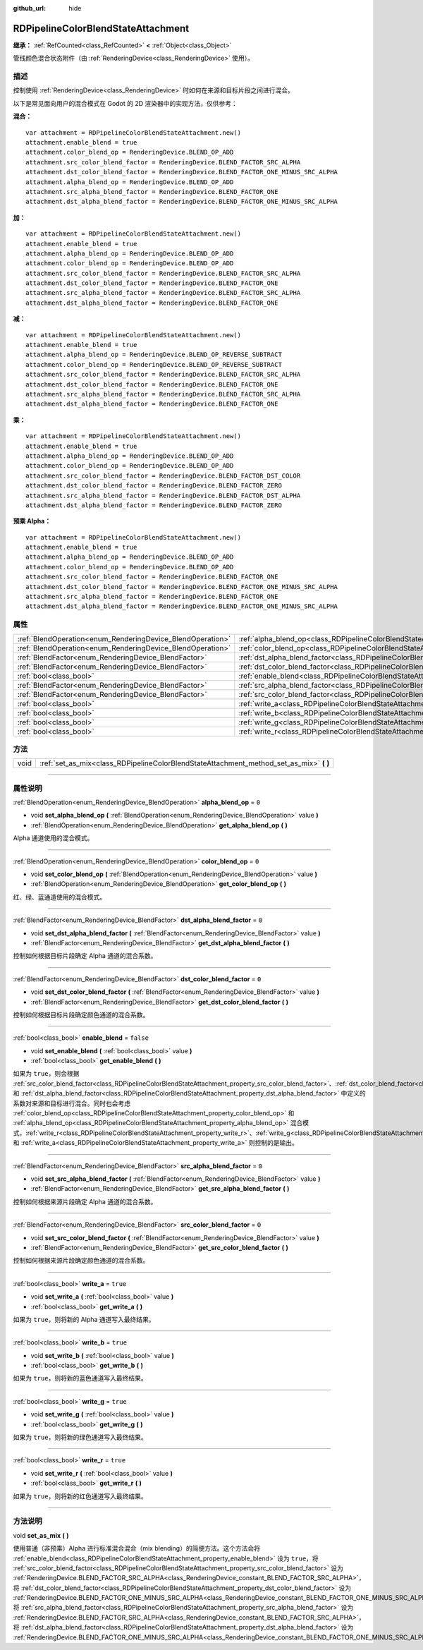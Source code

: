 :github_url: hide

.. DO NOT EDIT THIS FILE!!!
.. Generated automatically from Godot engine sources.
.. Generator: https://github.com/godotengine/godot/tree/master/doc/tools/make_rst.py.
.. XML source: https://github.com/godotengine/godot/tree/master/doc/classes/RDPipelineColorBlendStateAttachment.xml.

.. _class_RDPipelineColorBlendStateAttachment:

RDPipelineColorBlendStateAttachment
===================================

**继承：** :ref:`RefCounted<class_RefCounted>` **<** :ref:`Object<class_Object>`

管线颜色混合状态附件（由 :ref:`RenderingDevice<class_RenderingDevice>` 使用）。

.. rst-class:: classref-introduction-group

描述
----

控制使用 :ref:`RenderingDevice<class_RenderingDevice>` 时如何在来源和目标片段之间进行混合。

以下是常见面向用户的混合模式在 Godot 的 2D 渲染器中的实现方法，仅供参考：

\ **混合：**\ 

::

    var attachment = RDPipelineColorBlendStateAttachment.new()
    attachment.enable_blend = true
    attachment.color_blend_op = RenderingDevice.BLEND_OP_ADD
    attachment.src_color_blend_factor = RenderingDevice.BLEND_FACTOR_SRC_ALPHA
    attachment.dst_color_blend_factor = RenderingDevice.BLEND_FACTOR_ONE_MINUS_SRC_ALPHA
    attachment.alpha_blend_op = RenderingDevice.BLEND_OP_ADD
    attachment.src_alpha_blend_factor = RenderingDevice.BLEND_FACTOR_ONE
    attachment.dst_alpha_blend_factor = RenderingDevice.BLEND_FACTOR_ONE_MINUS_SRC_ALPHA

\ **加：**\ 

::

    var attachment = RDPipelineColorBlendStateAttachment.new()
    attachment.enable_blend = true
    attachment.alpha_blend_op = RenderingDevice.BLEND_OP_ADD
    attachment.color_blend_op = RenderingDevice.BLEND_OP_ADD
    attachment.src_color_blend_factor = RenderingDevice.BLEND_FACTOR_SRC_ALPHA
    attachment.dst_color_blend_factor = RenderingDevice.BLEND_FACTOR_ONE
    attachment.src_alpha_blend_factor = RenderingDevice.BLEND_FACTOR_SRC_ALPHA
    attachment.dst_alpha_blend_factor = RenderingDevice.BLEND_FACTOR_ONE

\ **减：**\ 

::

    var attachment = RDPipelineColorBlendStateAttachment.new()
    attachment.enable_blend = true
    attachment.alpha_blend_op = RenderingDevice.BLEND_OP_REVERSE_SUBTRACT
    attachment.color_blend_op = RenderingDevice.BLEND_OP_REVERSE_SUBTRACT
    attachment.src_color_blend_factor = RenderingDevice.BLEND_FACTOR_SRC_ALPHA
    attachment.dst_color_blend_factor = RenderingDevice.BLEND_FACTOR_ONE
    attachment.src_alpha_blend_factor = RenderingDevice.BLEND_FACTOR_SRC_ALPHA
    attachment.dst_alpha_blend_factor = RenderingDevice.BLEND_FACTOR_ONE

\ **乘：**\ 

::

    var attachment = RDPipelineColorBlendStateAttachment.new()
    attachment.enable_blend = true
    attachment.alpha_blend_op = RenderingDevice.BLEND_OP_ADD
    attachment.color_blend_op = RenderingDevice.BLEND_OP_ADD
    attachment.src_color_blend_factor = RenderingDevice.BLEND_FACTOR_DST_COLOR
    attachment.dst_color_blend_factor = RenderingDevice.BLEND_FACTOR_ZERO
    attachment.src_alpha_blend_factor = RenderingDevice.BLEND_FACTOR_DST_ALPHA
    attachment.dst_alpha_blend_factor = RenderingDevice.BLEND_FACTOR_ZERO

\ **预乘 Alpha：**\ 

::

    var attachment = RDPipelineColorBlendStateAttachment.new()
    attachment.enable_blend = true
    attachment.alpha_blend_op = RenderingDevice.BLEND_OP_ADD
    attachment.color_blend_op = RenderingDevice.BLEND_OP_ADD
    attachment.src_color_blend_factor = RenderingDevice.BLEND_FACTOR_ONE
    attachment.dst_color_blend_factor = RenderingDevice.BLEND_FACTOR_ONE_MINUS_SRC_ALPHA
    attachment.src_alpha_blend_factor = RenderingDevice.BLEND_FACTOR_ONE
    attachment.dst_alpha_blend_factor = RenderingDevice.BLEND_FACTOR_ONE_MINUS_SRC_ALPHA

.. rst-class:: classref-reftable-group

属性
----

.. table::
   :widths: auto

   +------------------------------------------------------------+----------------------------------------------------------------------------------------------------------+-----------+
   | :ref:`BlendOperation<enum_RenderingDevice_BlendOperation>` | :ref:`alpha_blend_op<class_RDPipelineColorBlendStateAttachment_property_alpha_blend_op>`                 | ``0``     |
   +------------------------------------------------------------+----------------------------------------------------------------------------------------------------------+-----------+
   | :ref:`BlendOperation<enum_RenderingDevice_BlendOperation>` | :ref:`color_blend_op<class_RDPipelineColorBlendStateAttachment_property_color_blend_op>`                 | ``0``     |
   +------------------------------------------------------------+----------------------------------------------------------------------------------------------------------+-----------+
   | :ref:`BlendFactor<enum_RenderingDevice_BlendFactor>`       | :ref:`dst_alpha_blend_factor<class_RDPipelineColorBlendStateAttachment_property_dst_alpha_blend_factor>` | ``0``     |
   +------------------------------------------------------------+----------------------------------------------------------------------------------------------------------+-----------+
   | :ref:`BlendFactor<enum_RenderingDevice_BlendFactor>`       | :ref:`dst_color_blend_factor<class_RDPipelineColorBlendStateAttachment_property_dst_color_blend_factor>` | ``0``     |
   +------------------------------------------------------------+----------------------------------------------------------------------------------------------------------+-----------+
   | :ref:`bool<class_bool>`                                    | :ref:`enable_blend<class_RDPipelineColorBlendStateAttachment_property_enable_blend>`                     | ``false`` |
   +------------------------------------------------------------+----------------------------------------------------------------------------------------------------------+-----------+
   | :ref:`BlendFactor<enum_RenderingDevice_BlendFactor>`       | :ref:`src_alpha_blend_factor<class_RDPipelineColorBlendStateAttachment_property_src_alpha_blend_factor>` | ``0``     |
   +------------------------------------------------------------+----------------------------------------------------------------------------------------------------------+-----------+
   | :ref:`BlendFactor<enum_RenderingDevice_BlendFactor>`       | :ref:`src_color_blend_factor<class_RDPipelineColorBlendStateAttachment_property_src_color_blend_factor>` | ``0``     |
   +------------------------------------------------------------+----------------------------------------------------------------------------------------------------------+-----------+
   | :ref:`bool<class_bool>`                                    | :ref:`write_a<class_RDPipelineColorBlendStateAttachment_property_write_a>`                               | ``true``  |
   +------------------------------------------------------------+----------------------------------------------------------------------------------------------------------+-----------+
   | :ref:`bool<class_bool>`                                    | :ref:`write_b<class_RDPipelineColorBlendStateAttachment_property_write_b>`                               | ``true``  |
   +------------------------------------------------------------+----------------------------------------------------------------------------------------------------------+-----------+
   | :ref:`bool<class_bool>`                                    | :ref:`write_g<class_RDPipelineColorBlendStateAttachment_property_write_g>`                               | ``true``  |
   +------------------------------------------------------------+----------------------------------------------------------------------------------------------------------+-----------+
   | :ref:`bool<class_bool>`                                    | :ref:`write_r<class_RDPipelineColorBlendStateAttachment_property_write_r>`                               | ``true``  |
   +------------------------------------------------------------+----------------------------------------------------------------------------------------------------------+-----------+

.. rst-class:: classref-reftable-group

方法
----

.. table::
   :widths: auto

   +------+--------------------------------------------------------------------------------------------+
   | void | :ref:`set_as_mix<class_RDPipelineColorBlendStateAttachment_method_set_as_mix>` **(** **)** |
   +------+--------------------------------------------------------------------------------------------+

.. rst-class:: classref-section-separator

----

.. rst-class:: classref-descriptions-group

属性说明
--------

.. _class_RDPipelineColorBlendStateAttachment_property_alpha_blend_op:

.. rst-class:: classref-property

:ref:`BlendOperation<enum_RenderingDevice_BlendOperation>` **alpha_blend_op** = ``0``

.. rst-class:: classref-property-setget

- void **set_alpha_blend_op** **(** :ref:`BlendOperation<enum_RenderingDevice_BlendOperation>` value **)**
- :ref:`BlendOperation<enum_RenderingDevice_BlendOperation>` **get_alpha_blend_op** **(** **)**

Alpha 通道使用的混合模式。

.. rst-class:: classref-item-separator

----

.. _class_RDPipelineColorBlendStateAttachment_property_color_blend_op:

.. rst-class:: classref-property

:ref:`BlendOperation<enum_RenderingDevice_BlendOperation>` **color_blend_op** = ``0``

.. rst-class:: classref-property-setget

- void **set_color_blend_op** **(** :ref:`BlendOperation<enum_RenderingDevice_BlendOperation>` value **)**
- :ref:`BlendOperation<enum_RenderingDevice_BlendOperation>` **get_color_blend_op** **(** **)**

红、绿、蓝通道使用的混合模式。

.. rst-class:: classref-item-separator

----

.. _class_RDPipelineColorBlendStateAttachment_property_dst_alpha_blend_factor:

.. rst-class:: classref-property

:ref:`BlendFactor<enum_RenderingDevice_BlendFactor>` **dst_alpha_blend_factor** = ``0``

.. rst-class:: classref-property-setget

- void **set_dst_alpha_blend_factor** **(** :ref:`BlendFactor<enum_RenderingDevice_BlendFactor>` value **)**
- :ref:`BlendFactor<enum_RenderingDevice_BlendFactor>` **get_dst_alpha_blend_factor** **(** **)**

控制如何根据目标片段确定 Alpha 通道的混合系数。

.. rst-class:: classref-item-separator

----

.. _class_RDPipelineColorBlendStateAttachment_property_dst_color_blend_factor:

.. rst-class:: classref-property

:ref:`BlendFactor<enum_RenderingDevice_BlendFactor>` **dst_color_blend_factor** = ``0``

.. rst-class:: classref-property-setget

- void **set_dst_color_blend_factor** **(** :ref:`BlendFactor<enum_RenderingDevice_BlendFactor>` value **)**
- :ref:`BlendFactor<enum_RenderingDevice_BlendFactor>` **get_dst_color_blend_factor** **(** **)**

控制如何根据目标片段确定颜色通道的混合系数。

.. rst-class:: classref-item-separator

----

.. _class_RDPipelineColorBlendStateAttachment_property_enable_blend:

.. rst-class:: classref-property

:ref:`bool<class_bool>` **enable_blend** = ``false``

.. rst-class:: classref-property-setget

- void **set_enable_blend** **(** :ref:`bool<class_bool>` value **)**
- :ref:`bool<class_bool>` **get_enable_blend** **(** **)**

如果为 ``true``\ ，则会根据 :ref:`src_color_blend_factor<class_RDPipelineColorBlendStateAttachment_property_src_color_blend_factor>`\ 、\ :ref:`dst_color_blend_factor<class_RDPipelineColorBlendStateAttachment_property_dst_color_blend_factor>`\ 、\ :ref:`src_alpha_blend_factor<class_RDPipelineColorBlendStateAttachment_property_src_alpha_blend_factor>` 和 :ref:`dst_alpha_blend_factor<class_RDPipelineColorBlendStateAttachment_property_dst_alpha_blend_factor>` 中定义的系数对来源和目标进行混合。同时也会考虑 :ref:`color_blend_op<class_RDPipelineColorBlendStateAttachment_property_color_blend_op>` 和 :ref:`alpha_blend_op<class_RDPipelineColorBlendStateAttachment_property_alpha_blend_op>` 混合模式，\ :ref:`write_r<class_RDPipelineColorBlendStateAttachment_property_write_r>`\ 、\ :ref:`write_g<class_RDPipelineColorBlendStateAttachment_property_write_g>`\ 、\ :ref:`write_b<class_RDPipelineColorBlendStateAttachment_property_write_b>` 和 :ref:`write_a<class_RDPipelineColorBlendStateAttachment_property_write_a>` 则控制的是输出。

.. rst-class:: classref-item-separator

----

.. _class_RDPipelineColorBlendStateAttachment_property_src_alpha_blend_factor:

.. rst-class:: classref-property

:ref:`BlendFactor<enum_RenderingDevice_BlendFactor>` **src_alpha_blend_factor** = ``0``

.. rst-class:: classref-property-setget

- void **set_src_alpha_blend_factor** **(** :ref:`BlendFactor<enum_RenderingDevice_BlendFactor>` value **)**
- :ref:`BlendFactor<enum_RenderingDevice_BlendFactor>` **get_src_alpha_blend_factor** **(** **)**

控制如何根据来源片段确定 Alpha 通道的混合系数。

.. rst-class:: classref-item-separator

----

.. _class_RDPipelineColorBlendStateAttachment_property_src_color_blend_factor:

.. rst-class:: classref-property

:ref:`BlendFactor<enum_RenderingDevice_BlendFactor>` **src_color_blend_factor** = ``0``

.. rst-class:: classref-property-setget

- void **set_src_color_blend_factor** **(** :ref:`BlendFactor<enum_RenderingDevice_BlendFactor>` value **)**
- :ref:`BlendFactor<enum_RenderingDevice_BlendFactor>` **get_src_color_blend_factor** **(** **)**

控制如何根据来源片段确定颜色通道的混合系数。

.. rst-class:: classref-item-separator

----

.. _class_RDPipelineColorBlendStateAttachment_property_write_a:

.. rst-class:: classref-property

:ref:`bool<class_bool>` **write_a** = ``true``

.. rst-class:: classref-property-setget

- void **set_write_a** **(** :ref:`bool<class_bool>` value **)**
- :ref:`bool<class_bool>` **get_write_a** **(** **)**

如果为 ``true``\ ，则将新的 Alpha 通道写入最终结果。

.. rst-class:: classref-item-separator

----

.. _class_RDPipelineColorBlendStateAttachment_property_write_b:

.. rst-class:: classref-property

:ref:`bool<class_bool>` **write_b** = ``true``

.. rst-class:: classref-property-setget

- void **set_write_b** **(** :ref:`bool<class_bool>` value **)**
- :ref:`bool<class_bool>` **get_write_b** **(** **)**

如果为 ``true``\ ，则将新的蓝色通道写入最终结果。

.. rst-class:: classref-item-separator

----

.. _class_RDPipelineColorBlendStateAttachment_property_write_g:

.. rst-class:: classref-property

:ref:`bool<class_bool>` **write_g** = ``true``

.. rst-class:: classref-property-setget

- void **set_write_g** **(** :ref:`bool<class_bool>` value **)**
- :ref:`bool<class_bool>` **get_write_g** **(** **)**

如果为 ``true``\ ，则将新的绿色通道写入最终结果。

.. rst-class:: classref-item-separator

----

.. _class_RDPipelineColorBlendStateAttachment_property_write_r:

.. rst-class:: classref-property

:ref:`bool<class_bool>` **write_r** = ``true``

.. rst-class:: classref-property-setget

- void **set_write_r** **(** :ref:`bool<class_bool>` value **)**
- :ref:`bool<class_bool>` **get_write_r** **(** **)**

如果为 ``true``\ ，则将新的红色通道写入最终结果。

.. rst-class:: classref-section-separator

----

.. rst-class:: classref-descriptions-group

方法说明
--------

.. _class_RDPipelineColorBlendStateAttachment_method_set_as_mix:

.. rst-class:: classref-method

void **set_as_mix** **(** **)**

使用普通（非预乘）Alpha 进行标准混合混合（mix blending）的简便方法。这个方法会将 :ref:`enable_blend<class_RDPipelineColorBlendStateAttachment_property_enable_blend>` 设为 ``true``\ ，将 :ref:`src_color_blend_factor<class_RDPipelineColorBlendStateAttachment_property_src_color_blend_factor>` 设为 :ref:`RenderingDevice.BLEND_FACTOR_SRC_ALPHA<class_RenderingDevice_constant_BLEND_FACTOR_SRC_ALPHA>`\ ，将 :ref:`dst_color_blend_factor<class_RDPipelineColorBlendStateAttachment_property_dst_color_blend_factor>` 设为 :ref:`RenderingDevice.BLEND_FACTOR_ONE_MINUS_SRC_ALPHA<class_RenderingDevice_constant_BLEND_FACTOR_ONE_MINUS_SRC_ALPHA>`\ ，将 :ref:`src_alpha_blend_factor<class_RDPipelineColorBlendStateAttachment_property_src_alpha_blend_factor>` 设为 :ref:`RenderingDevice.BLEND_FACTOR_SRC_ALPHA<class_RenderingDevice_constant_BLEND_FACTOR_SRC_ALPHA>`\ ，将 :ref:`dst_alpha_blend_factor<class_RDPipelineColorBlendStateAttachment_property_dst_alpha_blend_factor>` 设为 :ref:`RenderingDevice.BLEND_FACTOR_ONE_MINUS_SRC_ALPHA<class_RenderingDevice_constant_BLEND_FACTOR_ONE_MINUS_SRC_ALPHA>`\ 。

.. |virtual| replace:: :abbr:`virtual (本方法通常需要用户覆盖才能生效。)`
.. |const| replace:: :abbr:`const (本方法没有副作用。不会修改该实例的任何成员变量。)`
.. |vararg| replace:: :abbr:`vararg (本方法除了在此处描述的参数外，还能够继续接受任意数量的参数。)`
.. |constructor| replace:: :abbr:`constructor (本方法用于构造某个类型。)`
.. |static| replace:: :abbr:`static (调用本方法无需实例，所以可以直接使用类名调用。)`
.. |operator| replace:: :abbr:`operator (本方法描述的是使用本类型作为左操作数的有效操作符。)`
.. |bitfield| replace:: :abbr:`BitField (这个值是由下列标志构成的位掩码整数。)`
